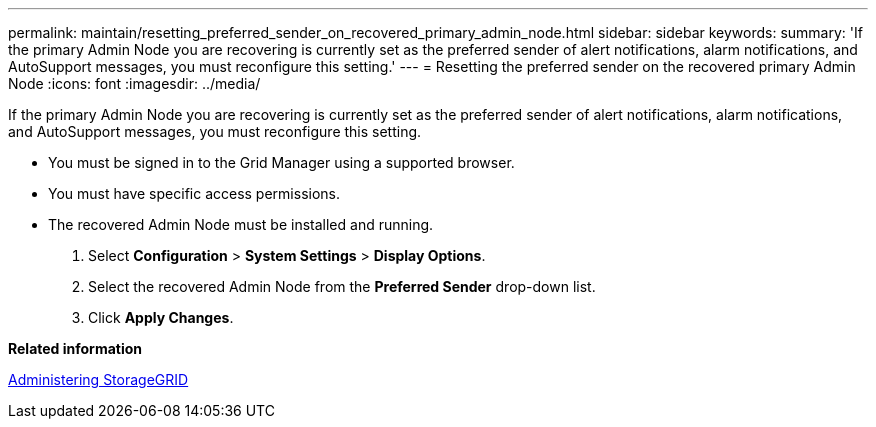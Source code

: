 ---
permalink: maintain/resetting_preferred_sender_on_recovered_primary_admin_node.html
sidebar: sidebar
keywords: 
summary: 'If the primary Admin Node you are recovering is currently set as the preferred sender of alert notifications, alarm notifications, and AutoSupport messages, you must reconfigure this setting.'
---
= Resetting the preferred sender on the recovered primary Admin Node
:icons: font
:imagesdir: ../media/

[.lead]
If the primary Admin Node you are recovering is currently set as the preferred sender of alert notifications, alarm notifications, and AutoSupport messages, you must reconfigure this setting.

* You must be signed in to the Grid Manager using a supported browser.
* You must have specific access permissions.
* The recovered Admin Node must be installed and running.

. Select *Configuration* > *System Settings* > *Display Options*.
. Select the recovered Admin Node from the *Preferred Sender* drop-down list.
. Click *Apply Changes*.

*Related information*

http://docs.netapp.com/sgws-115/topic/com.netapp.doc.sg-admin/home.html[Administering StorageGRID]

